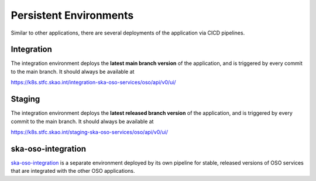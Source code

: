 .. _persistent_environments:

Persistent Environments
=========================

Similar to other applications, there are several deployments of the application via CICD pipelines.

Integration
------------

The integration environment deploys the **latest main branch version** of the application, and is triggered by every
commit to the main branch. It should always be available at

https://k8s.stfc.skao.int/integration-ska-oso-services/oso/api/v0/ui/

Staging
--------

The integration environment deploys the **latest released branch version** of the application, and is triggered by every
commit to the main branch. It should always be available at

https://k8s.stfc.skao.int/staging-ska-oso-services/oso/api/v0/ui/

ska-oso-integration
---------------------

`ska-oso-integration <https://developer.skao.int/projects/ska-oso-integration/en/latest/?badge=latest>`_ is a separate environment
deployed by its own pipeline for stable, released versions of OSO services that are integrated with the other OSO applications.

